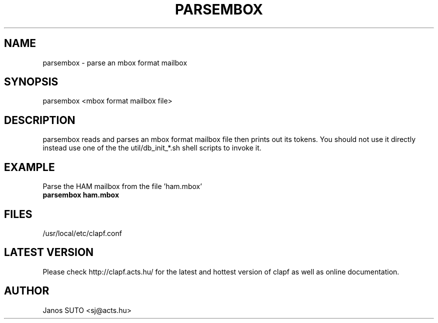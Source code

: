 .\" Manual is created by Janos SUTO, 2006.01.18
.TH "PARSEMBOX" "1" "Januar 18, 2006" "Janos SUTO" "Clapf network filter"
.SH "NAME"
.LP 
parsembox \- parse an mbox format mailbox
.SH "SYNOPSIS"
.LP
parsembox <mbox format mailbox file>

.SH "DESCRIPTION"
.LP 

parsembox reads and parses an mbox format mailbox file then prints out its tokens.
You should not use it directly instead use one of the the util/db_init_*.sh shell
scripts to invoke it.

.SH "EXAMPLE"
.LP

.TP
Parse the HAM mailbox from the file 'ham.mbox'
.TP
\fBparsembox ham.mbox

.SH "FILES"
.LP
/usr/local/etc/clapf.conf

.SH "LATEST VERSION"
.LP
Please check http://clapf.acts.hu/ for the latest and hottest version of clapf as well as
online documentation.

.SH "AUTHOR"
.LP
Janos SUTO <sj@acts.hu>
